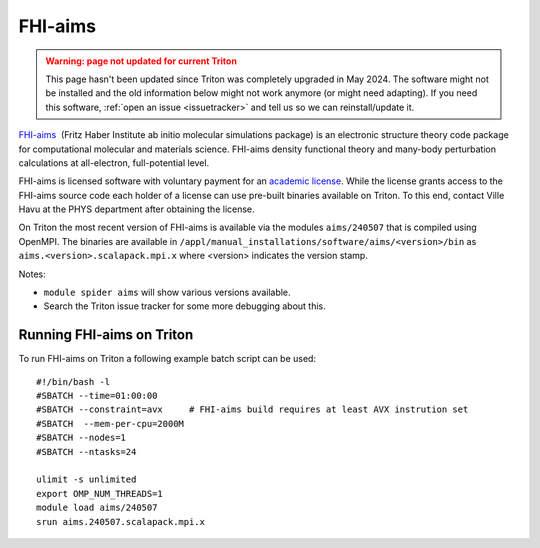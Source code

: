 ========
FHI-aims
========

.. admonition:: Warning: page not updated for current Triton
  :class: warning, triton-v2-apps

  This page hasn't been updated since Triton was completely upgraded
  in May 2024.  The software might not be installed and the old
  information below might not work anymore (or  might need adapting).
  If you need this software, :ref:`open an issue <issuetracker>` and
  tell us so we can reinstall/update it.

`FHI-aims <https://fhi-aims.org/>`__  (Fritz Haber
Institute ab initio molecular simulations package) is an electronic
structure theory code package for computational molecular and
materials science. FHI-aims density functional theory and many-body
perturbation calculations at all-electron, full-potential level.

FHI-aims is licensed software with voluntary payment for an `academic
license
<https://fhi-aims.org/get-the-code-menu/get-the-code>`__. While
the license grants access to the FHI-aims source code each holder of a
license can use pre-built binaries available on Triton. To this end,
contact Ville Havu at the PHYS department after obtaining the license.

On Triton the most recent version of FHI-aims is available via the
modules ``aims/240507`` that is compiled using OpenMPI.
The binaries are available in 
``/appl/manual_installations/software/aims/<version>/bin`` as
``aims.<version>.scalapack.mpi.x`` where <version> indicates the version
stamp.

Notes:

- ``module spider aims`` will show various versions available.
- Search the Triton issue tracker for some more debugging about this.


Running FHI-aims on Triton
==========================

To run FHI-aims on Triton a following example batch script can be used:

::

   #!/bin/bash -l
   #SBATCH --time=01:00:00
   #SBATCH --constraint=avx     # FHI-aims build requires at least AVX instrution set
   #SBATCH  --mem-per-cpu=2000M
   #SBATCH --nodes=1
   #SBATCH --ntasks=24

   ulimit -s unlimited
   export OMP_NUM_THREADS=1
   module load aims/240507
   srun aims.240507.scalapack.mpi.x
